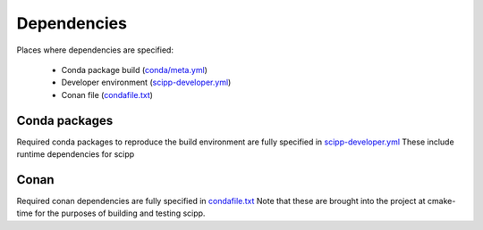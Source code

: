 Dependencies
============

Places where dependencies are specified:

  - Conda package build (`conda/meta.yml <https://github.com/scipp/scipp/blob/main/conda/meta.yaml>`_)
  - Developer environment (`scipp-developer.yml <https://github.com/scipp/scipp/blob/main/scipp-developer.yml>`_)
  - Conan file (`condafile.txt <https://github.com/scipp/scipp/blob/main/lib/conanfile.txt>`_)

Conda packages
##############

Required conda packages to reproduce the build environment are fully specified in `scipp-developer.yml <https://github.com/scipp/scipp/blob/main/scipp-developer.yml>`_
These include runtime dependencies for scipp
  
Conan
#####

Required conan dependencies are fully specified in `condafile.txt <https://github.com/scipp/scipp/blob/main/conanfile.txt>`_
Note that these are brought into the project at cmake-time for the purposes of building and testing scipp.

